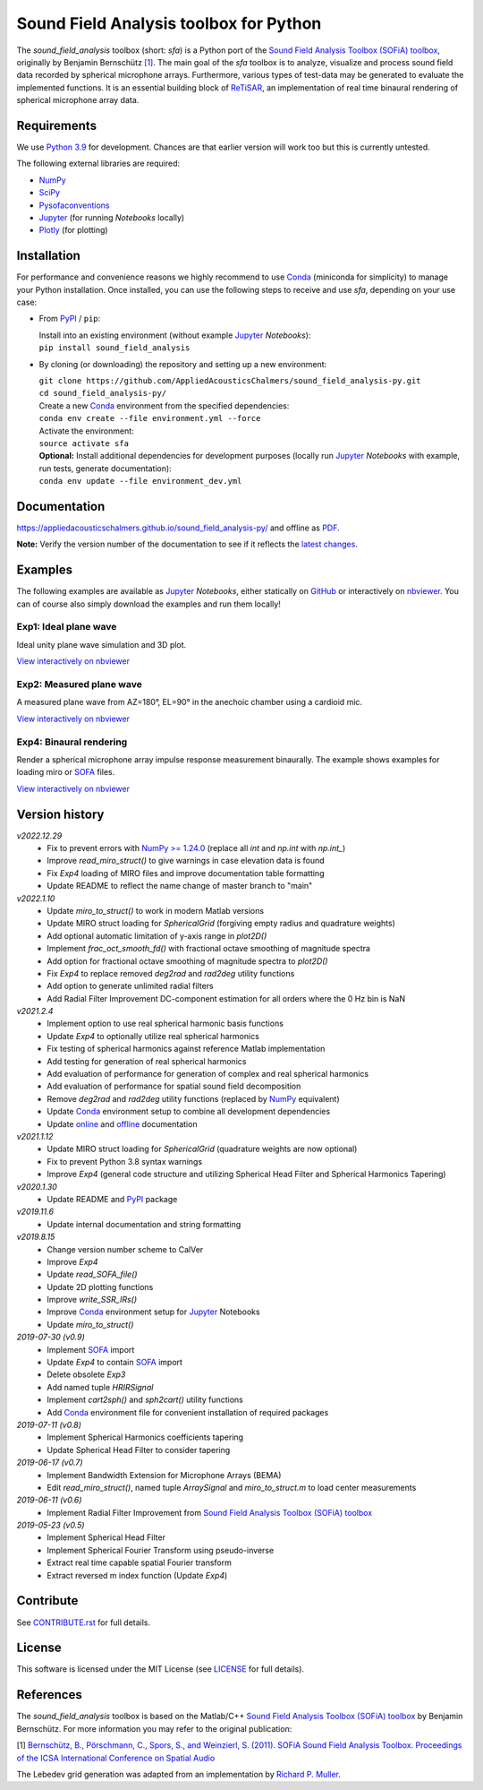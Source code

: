 Sound Field Analysis toolbox for Python
=======================================

|icon_awesome| |icon_travis| |icon_appveyor|

.. |icon_awesome| image:: https://awesome.re/mentioned-badge.svg
   :alt: Mentioned in Awesome Python for Scientific Audio
   :target: https://github.com/faroit/awesome-python-scientific-audio
.. |icon_travis| image:: https://api.travis-ci.org/QULab/sound_field_analysis-py.svg
.. |icon_appveyor| image:: https://ci.appveyor.com/api/projects/status/u0koxo5vcitmbghc?svg=true

.. sphinx-include-start-1

The *sound\_field\_analysis* toolbox (short: *sfa*) is a Python port of the `Sound Field Analysis Toolbox (SOFiA) toolbox`_, originally by Benjamin Bernschütz `[1]`_. The main goal of the *sfa* toolbox is to analyze, visualize and process sound field data recorded by spherical microphone arrays. Furthermore, various types of test-data may be generated to evaluate the implemented functions. It is an essential building block of `ReTiSAR <https://github.com/AppliedAcousticsChalmers/ReTiSAR>`_, an implementation  of real time binaural rendering of spherical microphone array data.


Requirements
------------

We use `Python 3.9 <https://www.python.org/downloads/>`_ for development. Chances are that earlier version will work too but this is currently untested.

The following external libraries are required:

-  `NumPy`_
-  `SciPy <https://www.scipy.org>`_
-  `Pysofaconventions <https://github.com/andresperezlopez/pysofaconventions>`_
-  `Jupyter`_ (for running *Notebooks* locally)
-  `Plotly <https://plot.ly/python/>`_ (for plotting)


Installation
------------

For performance and convenience reasons we highly recommend to use `Conda`_ (miniconda for simplicity) to manage your Python installation. Once installed, you can use the following steps to receive and use *sfa*, depending on your use case:

*   From `PyPI`_ / ``pip``:

    |  Install into an existing environment (without example `Jupyter`_ *Notebooks*):
    |  ``pip install sound_field_analysis``

*   By cloning (or downloading) the repository and setting up a new environment:

    |  ``git clone https://github.com/AppliedAcousticsChalmers/sound_field_analysis-py.git``
    |  ``cd sound_field_analysis-py/``

    |  Create a new `Conda`_ environment from the specified dependencies:
    |  ``conda env create --file environment.yml --force``

    |  Activate the environment:
    |  ``source activate sfa``

    |  **Optional:** Install additional dependencies for development purposes (locally run `Jupyter`_ *Notebooks* with example, run tests, generate documentation):
    |  ``conda env update --file environment_dev.yml``

.. C.  From `conda-forge <https://conda-forge.github.io>`_ channel: **[outdated]**

    |  Install into an existing environment:
    |  ``conda install -c conda-forge sound_field_analysis``


Documentation
-------------

https://appliedacousticschalmers.github.io/sound_field_analysis-py/ and offline as `PDF <DOCUMENTATION.pdf>`_.

**Note:** Verify the version number of the documentation to see if it reflects the `latest changes <#version-history>`_.


Examples
--------

The following examples are available as `Jupyter`_ *Notebooks*, either statically on `GitHub <examples/>`_ or interactively on `nbviewer <https://nbviewer.jupyter.org/github/AppliedAcousticsChalmers/sound_field_analysis-py/tree/main/examples/>`_. You can of course also simply download the examples and run them locally!


Exp1: Ideal plane wave
^^^^^^^^^^^^^^^^^^^^^^

Ideal unity plane wave simulation and 3D plot.

`View interactively on nbviewer <https://nbviewer.jupyter.org/github/AppliedAcousticsChalmers/sound_field_analysis-py/blob/main/examples/Exp1_IdealPlaneWave.ipynb>`__

.. sphinx-include-end-1

|AE1_img|_

.. |AE1_img| image:: examples/img/AE1_shape.png?raw=true
.. _AE1_img: https://nbviewer.jupyter.org/github/AppliedAcousticsChalmers/sound_field_analysis-py/blob/main/examples/Exp1_IdealPlaneWave.ipynb

.. sphinx-include-start-2


Exp2: Measured plane wave
^^^^^^^^^^^^^^^^^^^^^^^^^

A measured plane wave from AZ=180°, EL=90° in the anechoic chamber using a cardioid mic.

`View interactively on nbviewer <https://nbviewer.jupyter.org/github/AppliedAcousticsChalmers/sound_field_analysis-py/blob/main/examples/Exp2_MeasuredWave.ipynb>`__

.. sphinx-include-end-2

|AE2_img|_

.. |AE2_img| image:: examples/img/AE2_shape.png?raw=true
.. _AE2_img: https://nbviewer.jupyter.org/github/AppliedAcousticsChalmers/sound_field_analysis-py/blob/main/examples/Exp2_MeasuredWave.ipynb

.. sphinx-include-start-3


Exp4: Binaural rendering
^^^^^^^^^^^^^^^^^^^^^^^^

Render a spherical microphone array impulse response measurement binaurally. The example shows examples for loading miro or `SOFA`_ files.

`View interactively on nbviewer <https://nbviewer.jupyter.org/github/AppliedAcousticsChalmers/sound_field_analysis-py/blob/main/examples/Exp4_BinauralRendering.ipynb>`__

.. sphinx-include-end-3

|AE4_img|_

.. |AE4_img| image:: examples/img/AE4_radial_filters.png?raw=true
.. _AE4_img: https://nbviewer.jupyter.org/github/AppliedAcousticsChalmers/sound_field_analysis-py/blob/main/examples/Exp4_BinauralRendering.ipynb

.. sphinx-include-start-4


Version history
---------------

*v2022.12.29*
    * Fix to prevent errors with `NumPy >= 1.24.0 <https://numpy.org/doc/stable//release/1.24.0-notes.html>`_ (replace all `int` and `np.int` with `np.int_`)
    * Improve `read_miro_struct()` to give warnings in case elevation data is found
    * Fix *Exp4* loading of MIRO files and improve documentation table formatting
    * Update README to reflect the name change of master branch to "main"

*v2022.1.10*
    * Update `miro_to_struct()` to work in modern Matlab versions
    * Update MIRO struct loading for `SphericalGrid` (forgiving empty radius and quadrature weights)
    * Add optional automatic limitation of y-axis range in `plot2D()`
    * Implement `frac_oct_smooth_fd()` with fractional octave smoothing of magnitude spectra
    * Add option for fractional octave smoothing of magnitude spectra to `plot2D()`
    * Fix *Exp4* to replace removed `deg2rad` and `rad2deg` utility functions
    * Add option to generate unlimited radial filters
    * Add Radial Filter Improvement DC-component estimation for all orders where the 0 Hz bin is NaN

*v2021.2.4*
    * Implement option to use real spherical harmonic basis functions
    * Update *Exp4* to optionally utilize real spherical harmonics
    * Fix testing of spherical harmonics against reference Matlab implementation
    * Add testing for generation of real spherical harmonics
    * Add evaluation of performance for generation of complex and real spherical harmonics
    * Add evaluation of performance for spatial sound field decomposition
    * Remove `deg2rad` and `rad2deg` utility functions (replaced by `NumPy`_ equivalent)
    * Update `Conda`_ environment setup to combine all development dependencies
    * Update `online <https://appliedacousticschalmers.github.io/sound_field_analysis-py/>`_ and `offline <DOCUMENTATION.pdf>`_ documentation

*v2021.1.12*
    * Update MIRO struct loading for `SphericalGrid` (quadrature weights are now optional)
    * Fix to prevent Python 3.8 syntax warnings
    * Improve *Exp4* (general code structure and utilizing Spherical Head Filter and Spherical Harmonics Tapering)

*v2020.1.30*
    * Update README and `PyPI`_ package

*v2019.11.6*
    * Update internal documentation and string formatting

*v2019.8.15*
    * Change version number scheme to CalVer
    * Improve *Exp4*
    * Update `read_SOFA_file()`
    * Update 2D plotting functions
    * Improve `write_SSR_IRs()`
    * Improve `Conda`_ environment setup for `Jupyter`_ Notebooks
    * Update `miro_to_struct()`

*2019-07-30 (v0.9)*
    * Implement `SOFA`_ import
    * Update *Exp4* to contain `SOFA`_ import
    * Delete obsolete *Exp3*
    * Add named tuple `HRIRSignal`
    * Implement `cart2sph()` and `sph2cart()` utility functions
    * Add `Conda`_ environment file for convenient installation of required packages

*2019-07-11 (v0.8)*
    * Implement Spherical Harmonics coefficients tapering
    * Update Spherical Head Filter to consider tapering

*2019-06-17 (v0.7)*
    * Implement Bandwidth Extension for Microphone Arrays (BEMA)
    * Edit `read_miro_struct()`, named tuple `ArraySignal` and `miro_to_struct.m` to load center measurements

*2019-06-11 (v0.6)*
    * Implement Radial Filter Improvement from `Sound Field Analysis Toolbox (SOFiA) toolbox`_

*2019-05-23 (v0.5)*
    * Implement Spherical Head Filter
    * Implement Spherical Fourier Transform using pseudo-inverse
    * Extract real time capable spatial Fourier transform
    * Extract reversed m index function (Update *Exp4*)


Contribute
----------

See `CONTRIBUTE.rst <CONTRIBUTE.rst>`_ for full details.


License
-------

This software is licensed under the MIT License (see `LICENSE <LICENSE>`_ for full details).


References
----------

The *sound_field_analysis* toolbox is based on the Matlab/C++ `Sound Field Analysis Toolbox (SOFiA) toolbox`_ by Benjamin Bernschütz. For more information you may refer to the original publication:

[1] `Bernschütz, B., Pörschmann, C., Spors, S., and Weinzierl, S. (2011). SOFiA Sound Field Analysis Toolbox. Proceedings of the ICSA International Conference on Spatial Audio <https://spatialaudio.net/sofia-sound-field-analysis-toolbox-2/>`_

The Lebedev grid generation was adapted from an implementation by `Richard P. Muller <https://github.com/gabrielelanaro/pyquante/blob/master/Data/lebedev_write.py>`_.

.. _Sound Field Analysis Toolbox (SOFiA) toolbox: https://audiogroup.web.th-koeln.de/SOFiA_wiki/WELCOME.html
.. _[1]: #references
.. _PyPI: https://pypi.org/project/sound-field-analysis/
.. _NumPy: https://www.numpy.org/
.. _Jupyter: https://jupyter.org/
.. _Conda: https://conda.io/en/master/miniconda.html
.. _SOFA: https://www.sofaconventions.org/mediawiki/index.php/SOFA_(Spatially_Oriented_Format_for_Acoustics)
